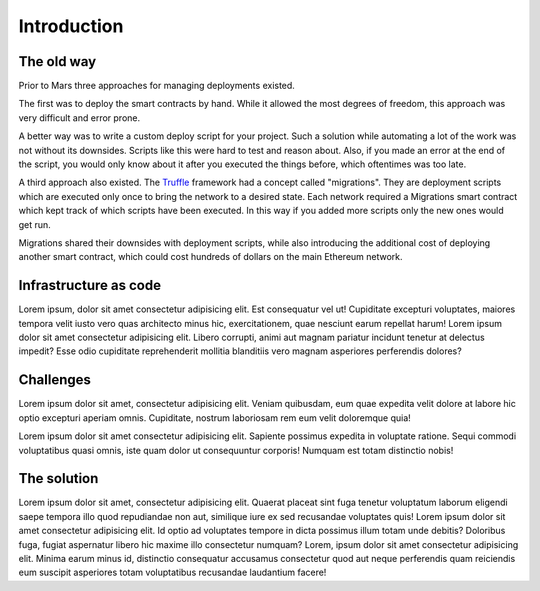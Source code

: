 Introduction
============

The old way
-----------

Prior to Mars three approaches for managing deployments existed.

The first was to deploy the smart contracts by hand. While it allowed the most
degrees of freedom, this approach was very difficult and error prone.

A better way was to write a custom deploy script for your project. Such a
solution while automating a lot of the work was not without its downsides.
Scripts like this were hard to test and reason about. Also, if you made an error
at the end of the script, you would only know about it after you executed the
things before, which oftentimes was too late.

A third approach also existed. The
`Truffle <https://www.trufflesuite.com/docs/truffle/getting-started/running-migrations>`_
framework had a concept called "migrations". They are deployment scripts which
are executed only once to bring the network to a desired state. Each network
required a Migrations smart contract which kept track of which scripts have been
executed. In this way if you added more scripts only the new ones would get run.

Migrations shared their downsides with deployment scripts, while also introducing
the additional cost of deploying another smart contract, which could cost hundreds
of dollars on the main Ethereum network.

Infrastructure as code
----------------------

Lorem ipsum, dolor sit amet consectetur adipisicing elit. Est consequatur vel ut! Cupiditate excepturi voluptates, maiores tempora velit iusto vero quas architecto minus hic, exercitationem, quae nesciunt earum repellat harum! Lorem ipsum dolor sit amet consectetur adipisicing elit. Libero corrupti, animi aut magnam pariatur incidunt tenetur at delectus impedit? Esse odio cupiditate reprehenderit mollitia blanditiis vero magnam asperiores perferendis dolores?

Challenges
----------

Lorem ipsum dolor sit amet, consectetur adipisicing elit. Veniam quibusdam, eum quae expedita velit dolore at labore hic optio excepturi aperiam omnis. Cupiditate, nostrum laboriosam rem eum velit doloremque quia!

Lorem ipsum dolor sit amet consectetur adipisicing elit. Sapiente possimus expedita in voluptate ratione. Sequi commodi voluptatibus quasi omnis, iste quam dolor ut consequuntur corporis! Numquam est totam distinctio nobis!

The solution
------------

Lorem ipsum dolor sit amet, consectetur adipisicing elit. Quaerat placeat sint fuga tenetur voluptatum laborum eligendi saepe tempora illo quod repudiandae non aut, similique iure ex sed recusandae voluptates quis! Lorem ipsum dolor sit amet consectetur adipisicing elit. Id optio ad voluptates tempore in dicta possimus illum totam unde debitis? Doloribus fuga, fugiat aspernatur libero hic maxime illo consectetur numquam? Lorem, ipsum dolor sit amet consectetur adipisicing elit. Minima earum minus id, distinctio consequatur accusamus consectetur quod aut neque perferendis quam reiciendis eum suscipit asperiores totam voluptatibus recusandae laudantium facere!
